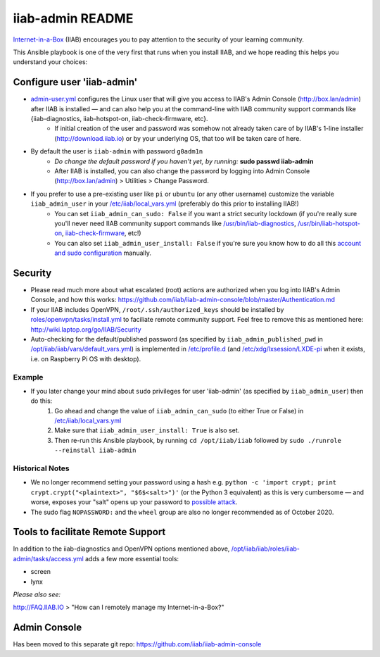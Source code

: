 .. |ss| raw:: html

   <strike>

.. |se| raw:: html

   </strike>

.. |nbsp| unicode:: 0xA0
   :trim:

=================
iiab-admin README
=================

`Internet-in-a-Box <http://internet-in-a-box.org>`_ (IIAB) encourages you to pay attention to the security of your learning community.

This Ansible playbook is one of the very first that runs when you install IIAB, and we hope reading this helps you understand your choices:

Configure user 'iiab-admin'
---------------------------

* `admin-user.yml <tasks/admin-user.yml>`_ configures the Linux user that will give you access to IIAB's Admin Console (http://box.lan/admin) after IIAB is installed — and can also help you at the command-line with IIAB community support commands like {iiab-diagnostics, iiab-hotspot-on, iiab-check-firmware, etc}.
   * If initial creation of the user and password was somehow not already taken care of by IIAB's 1-line installer (http://download.iiab.io) or by your underlying OS, that too will be taken care of here.
* By default the user is ``iiab-admin`` with password ``g0adm1n``
   * *Do change the default password if you haven't yet, by running:* **sudo passwd iiab-admin**
   * After IIAB is installed, you can also change the password by logging into Admin Console (http://box.lan/admin) > Utilities > Change Password.
* If you prefer to use a pre-existing user like ``pi`` or ``ubuntu`` (or any other username) customize the variable ``iiab_admin_user`` in your `/etc/iiab/local_vars.yml <http://wiki.laptop.org/go/IIAB/FAQ#What_is_local_vars.yml_and_how_do_I_customize_it.3F>`_ (preferably do this prior to installing IIAB!)
   * You can set ``iiab_admin_can_sudo: False`` if you want a strict security lockdown (if you're really sure you'll never need IIAB community support commands like `/usr/bin/iiab-diagnostics <https://github.com/iiab/iiab/blob/master/scripts/iiab-diagnostics.README.md>`_, `/usr/bin/iiab-hotspot-on <https://github.com/iiab/iiab/blob/master/roles/network/templates/network/iiab-hotspot-on>`_, `iiab-check-firmware <https://github.com/iiab/iiab/blob/master/roles/firmware/templates/iiab-check-firmware>`_, etc!)
   * You can also set ``iiab_admin_user_install: False`` if you're sure you know how to do all this `account and sudo configuration <tasks/admin-user.yml>`_ manually.

Security
--------

* Please read much more about what escalated (root) actions are authorized when you log into IIAB's Admin Console, and how this works: https://github.com/iiab/iiab-admin-console/blob/master/Authentication.md
* If your IIAB includes OpenVPN, ``/root/.ssh/authorized_keys`` should be installed by `roles/openvpn/tasks/install.yml <https://github.com/iiab/iiab/blob/master/roles/openvpn/tasks/install.yml>`_ to faciliate remote community support.  Feel free to remove this as mentioned here: http://wiki.laptop.org/go/IIAB/Security
* Auto-checking for the default/published password (as specified by ``iiab_admin_published_pwd`` in `/opt/iiab/iiab/vars/default_vars.yml <https://github.com/iiab/iiab/blob/master/vars/default_vars.yml>`_) is implemented in `/etc/profile.d <https://github.com/iiab/iiab/blob/master/roles/iiab-admin/templates/sshpwd-profile-iiab.sh>`_ (and `/etc/xdg/lxsession/LXDE-pi <https://github.com/iiab/iiab/blob/master/roles/iiab-admin/templates/sshpwd-lxde-iiab.sh>`_ when it exists, i.e. on Raspberry Pi OS with desktop).

Example
=======

* If you later change your mind about ``sudo`` privileges for user 'iiab-admin' (as specified by ``iiab_admin_user``) then do this:
   #. Go ahead and change the value of ``iiab_admin_can_sudo`` (to either True or False) in `/etc/iiab/local_vars.yml <http://wiki.laptop.org/go/IIAB/FAQ#What_is_local_vars.yml_and_how_do_I_customize_it.3F>`_
   #. Make sure that ``iiab_admin_user_install: True`` is also set.
   #. Then re-run this Ansible playbook, by running ``cd /opt/iiab/iiab`` followed by ``sudo ./runrole --reinstall iiab-admin``

Historical Notes
================

* We no longer recommend setting your password using a hash e.g. ``python -c 'import crypt; print crypt.crypt("<plaintext>", "$6$<salt>")'`` (or the Python 3 equivalent) as this is very cumbersome — and worse, exposes your "salt" opens up your password to `possible attack <https://stackoverflow.com/questions/6776050/how-long-to-brute-force-a-salted-sha-512-hash-salt-provided>`_.
* The sudo flag ``NOPASSWORD:`` and the ``wheel`` group are also no longer recommended as of October 2020.

Tools to facilitate Remote Support
----------------------------------

In addition to the iiab-diagnostics and OpenVPN options mentioned above, `/opt/iiab/iiab/roles/iiab-admin/tasks/access.yml <https://github.com/holta/iiab/blob/sudoers_anonymous/roles/iiab-admin/tasks/access.yml>`_ adds a few more essential tools:

* screen
* lynx

*Please also see:*

http://FAQ.IIAB.IO > "How can I remotely manage my Internet-in-a-Box?"

Admin Console
-------------

Has been moved to this separate git repo: https://github.com/iiab/iiab-admin-console
